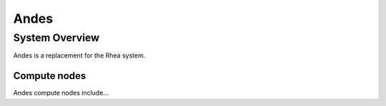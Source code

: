 ******
Andes
******

System Overview
===============

Andes is a replacement for the Rhea system.

.. _compute-nodes:

Compute nodes
-------------

Andes compute nodes include...
